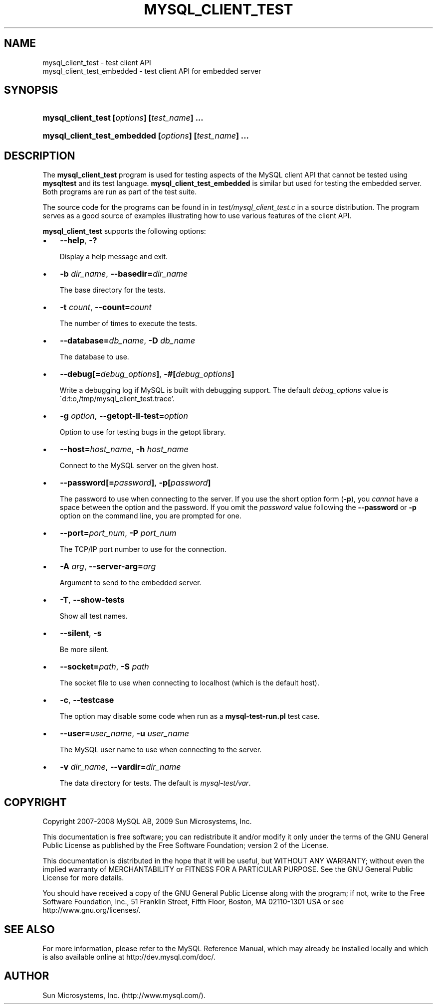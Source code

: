 .\"     Title: \fBmysql_client_test\fR
.\"    Author: 
.\" Generator: DocBook XSL Stylesheets v1.70.1 <http://docbook.sf.net/>
.\"      Date: 06/11/2009
.\"    Manual: MySQL Database System
.\"    Source: MySQL
.\"
.TH "\fBMYSQL_CLIENT_TEST" "1" "06/11/2009" "MySQL" "MySQL Database System"
.\" disable hyphenation
.nh
.\" disable justification (adjust text to left margin only)
.ad l
.SH "NAME"
mysql_client_test \- test client API
.br
mysql_client_test_embedded \- test client API for embedded server
.SH "SYNOPSIS"
.HP 44
\fBmysql_client_test [\fR\fB\fIoptions\fR\fR\fB] [\fR\fB\fItest_name\fR\fR\fB] ...\fR
.HP 53
\fBmysql_client_test_embedded [\fR\fB\fIoptions\fR\fR\fB] [\fR\fB\fItest_name\fR\fR\fB] ...\fR
.SH "DESCRIPTION"
.PP
The
\fBmysql_client_test\fR
program is used for testing aspects of the MySQL client API that cannot be tested using
\fBmysqltest\fR
and its test language.
\fBmysql_client_test_embedded\fR
is similar but used for testing the embedded server. Both programs are run as part of the test suite.
.PP
The source code for the programs can be found in in
\fItest/mysql_client_test.c\fR
in a source distribution. The program serves as a good source of examples illustrating how to use various features of the client API.
.PP
\fBmysql_client_test\fR
supports the following options:
.TP 3n
\(bu
\fB\-\-help\fR,
\fB\-?\fR
.sp
Display a help message and exit.
.TP 3n
\(bu
\fB\-b \fR\fB\fIdir_name\fR\fR,
\fB\-\-basedir=\fR\fB\fIdir_name\fR\fR
.sp
The base directory for the tests.
.TP 3n
\(bu
\fB\-t \fR\fB\fIcount\fR\fR,
\fB\-\-count=\fR\fB\fIcount\fR\fR
.sp
The number of times to execute the tests.
.TP 3n
\(bu
\fB\-\-database=\fR\fB\fIdb_name\fR\fR,
\fB\-D \fR\fB\fIdb_name\fR\fR
.sp
The database to use.
.TP 3n
\(bu
\fB\-\-debug[=\fR\fB\fIdebug_options\fR\fR\fB]\fR,
\fB\-#[\fR\fB\fIdebug_options\fR\fR\fB]\fR
.sp
Write a debugging log if MySQL is built with debugging support. The default
\fIdebug_options\fR
value is
\'d:t:o,/tmp/mysql_client_test.trace'.
.TP 3n
\(bu
\fB\-g \fR\fB\fIoption\fR\fR,
\fB\-\-getopt\-ll\-test=\fR\fB\fIoption\fR\fR
.sp
Option to use for testing bugs in the
getopt
library.
.TP 3n
\(bu
\fB\-\-host=\fR\fB\fIhost_name\fR\fR,
\fB\-h \fR\fB\fIhost_name\fR\fR
.sp
Connect to the MySQL server on the given host.
.TP 3n
\(bu
\fB\-\-password[=\fR\fB\fIpassword\fR\fR\fB]\fR,
\fB\-p[\fR\fB\fIpassword\fR\fR\fB]\fR
.sp
The password to use when connecting to the server. If you use the short option form (\fB\-p\fR), you
\fIcannot\fR
have a space between the option and the password. If you omit the
\fIpassword\fR
value following the
\fB\-\-password\fR
or
\fB\-p\fR
option on the command line, you are prompted for one.
.TP 3n
\(bu
\fB\-\-port=\fR\fB\fIport_num\fR\fR,
\fB\-P \fR\fB\fIport_num\fR\fR
.sp
The TCP/IP port number to use for the connection.
.TP 3n
\(bu
\fB\-A \fR\fB\fIarg\fR\fR,
\fB\-\-server\-arg=\fR\fB\fIarg\fR\fR
.sp
Argument to send to the embedded server.
.TP 3n
\(bu
\fB\-T\fR,
\fB\-\-show\-tests\fR
.sp
Show all test names.
.TP 3n
\(bu
\fB\-\-silent\fR,
\fB\-s\fR
.sp
Be more silent.
.TP 3n
\(bu
\fB\-\-socket=\fR\fB\fIpath\fR\fR,
\fB\-S \fR\fB\fIpath\fR\fR
.sp
The socket file to use when connecting to
localhost
(which is the default host).
.TP 3n
\(bu
\fB\-c\fR,
\fB\-\-testcase\fR
.sp
The option may disable some code when run as a
\fBmysql\-test\-run.pl\fR
test case.
.TP 3n
\(bu
\fB\-\-user=\fR\fB\fIuser_name\fR\fR,
\fB\-u \fR\fB\fIuser_name\fR\fR
.sp
The MySQL user name to use when connecting to the server.
.TP 3n
\(bu
\fB\-v \fR\fB\fIdir_name\fR\fR,
\fB\-\-vardir=\fR\fB\fIdir_name\fR\fR
.sp
The data directory for tests. The default is
\fImysql\-test/var\fR.
.SH "COPYRIGHT"
.PP
Copyright 2007\-2008 MySQL AB, 2009 Sun Microsystems, Inc.
.PP
This documentation is free software; you can redistribute it and/or modify it only under the terms of the GNU General Public License as published by the Free Software Foundation; version 2 of the License.
.PP
This documentation is distributed in the hope that it will be useful, but WITHOUT ANY WARRANTY; without even the implied warranty of MERCHANTABILITY or FITNESS FOR A PARTICULAR PURPOSE. See the GNU General Public License for more details.
.PP
You should have received a copy of the GNU General Public License along with the program; if not, write to the Free Software Foundation, Inc., 51 Franklin Street, Fifth Floor, Boston, MA 02110\-1301 USA or see http://www.gnu.org/licenses/.
.SH "SEE ALSO"
For more information, please refer to the MySQL Reference Manual,
which may already be installed locally and which is also available
online at http://dev.mysql.com/doc/.
.SH AUTHOR
Sun Microsystems, Inc. (http://www.mysql.com/).
